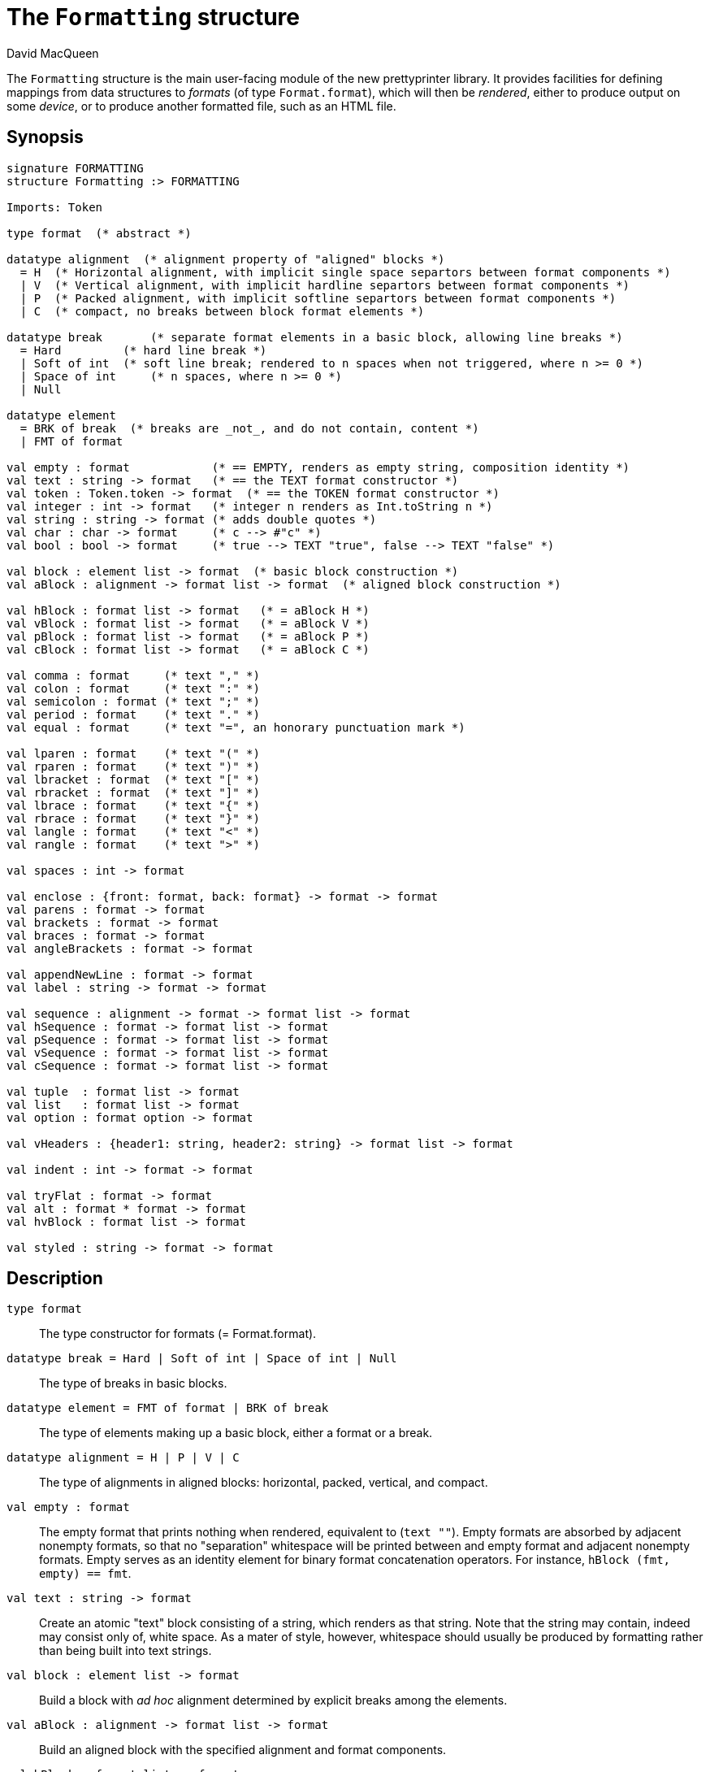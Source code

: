 = The `Formatting` structure
:Author: David MacQueen
:Date: 2024.2.13
:stem: latexmath
:stylesheet: smlnj-lib-base.css
:source-highlighter: pygments
:VERSION: 10.2

The `Formatting` structure is the main user-facing module of the new prettyprinter
library. It provides facilities for defining mappings from data structures to _formats_
(of type `Format.format`), which will then be _rendered_, either to produce output on some
_device_, or to produce another formatted file, such as an HTML file.

== Synopsis

[source,sml]
----
signature FORMATTING
structure Formatting :> FORMATTING

Imports: Token

type format  (* abstract *)

datatype alignment  (* alignment property of "aligned" blocks *)
  = H  (* Horizontal alignment, with implicit single space separtors between format components *)
  | V  (* Vertical alignment, with implicit hardline separtors between format components *)
  | P  (* Packed alignment, with implicit softline separtors between format components *)
  | C  (* compact, no breaks between block format elements *)

datatype break       (* separate format elements in a basic block, allowing line breaks *)
  = Hard         (* hard line break *)
  | Soft of int  (* soft line break; rendered to n spaces when not triggered, where n >= 0 *)
  | Space of int     (* n spaces, where n >= 0 *)
  | Null

datatype element
  = BRK of break  (* breaks are _not_, and do not contain, content *)
  | FMT of format

val empty : format            (* == EMPTY, renders as empty string, composition identity *)
val text : string -> format   (* == the TEXT format constructor *)
val token : Token.token -> format  (* == the TOKEN format constructor *)
val integer : int -> format   (* integer n renders as Int.toString n *)
val string : string -> format (* adds double quotes *)
val char : char -> format     (* c --> #"c" *)
val bool : bool -> format     (* true --> TEXT "true", false --> TEXT "false" *)

val block : element list -> format  (* basic block construction *)
val aBlock : alignment -> format list -> format  (* aligned block construction *)

val hBlock : format list -> format   (* = aBlock H *)
val vBlock : format list -> format   (* = aBlock V *)
val pBlock : format list -> format   (* = aBlock P *)
val cBlock : format list -> format   (* = aBlock C *)

val comma : format     (* text "," *)
val colon : format     (* text ":" *)
val semicolon : format (* text ";" *)
val period : format    (* text "." *)
val equal : format     (* text "=", an honorary punctuation mark *)

val lparen : format    (* text "(" *)
val rparen : format    (* text ")" *)
val lbracket : format  (* text "[" *)
val rbracket : format  (* text "]" *)
val lbrace : format    (* text "{" *)
val rbrace : format    (* text "}" *)
val langle : format    (* text "<" *)
val rangle : format    (* text ">" *)

val spaces : int -> format

val enclose : {front: format, back: format} -> format -> format
val parens : format -> format
val brackets : format -> format
val braces : format -> format
val angleBrackets : format -> format

val appendNewLine : format -> format
val label : string -> format -> format

val sequence : alignment -> format -> format list -> format
val hSequence : format -> format list -> format
val pSequence : format -> format list -> format
val vSequence : format -> format list -> format
val cSequence : format -> format list -> format

val tuple  : format list -> format
val list   : format list -> format
val option : format option -> format

val vHeaders : {header1: string, header2: string} -> format list -> format

val indent : int -> format -> format

val tryFlat : format -> format
val alt : format * format -> format
val hvBlock : format list -> format

val styled : string -> format -> format
----

== Description

`[.kw]#type# format`::
  The type constructor for formats (= Format.format).

`[.kw]#datatype# break = Hard | Soft of int | Space of int | Null`::
  The type of breaks in basic blocks.

`[.kw]#datatype# element = FMT of format | BRK of break`::
  The type of elements making up a basic block, either a format or a break.

`[.kw]#datatype# alignment = H | P | V | C`::
  The type of alignments in aligned blocks: horizontal, packed, vertical, and compact.

`[.kw]#val# empty : format`::
  The empty format that prints nothing when rendered, equivalent to (`text ""`). Empty formats are
  absorbed by adjacent nonempty formats, so that no "separation" whitespace will be printed between and
  empty format and adjacent nonempty formats. Empty serves as an identity element for binary
  format concatenation operators. For instance, `hBlock (fmt, empty) == fmt`.

`[.kw]#val# text : string \-> format`::
  Create an atomic "text" block consisting of a string, which renders as that string.
  Note that the string may contain, indeed may consist only of, white space.  As a mater
  of style, however, whitespace should usually be produced by formatting rather than being
  built into text strings.
 
`[.kw]#val# block : element list \-> format`::
  Build a block with _ad hoc_ alignment determined by explicit breaks among the elements.

`[.kw]#val# aBlock : alignment \-> format list \-> format`::
  Build an aligned block with the specified alignment and format components.

`[.kw]#val# hBlock : format list \-> format`::
  `hBlock fmts` : Create a horizontally aligned block (with implicit (Space 1) breaks) with
  fmts as components.

`[.kw]#val# vBlock : format list \-> format`::
  `vBlock fmts` : Create a vertically aligned block (with implicit Hard breaks) with
  fmts as components.

`[.kw]#val# pBlock : format list \-> format`::
  `pBlock fmts` : Create a "packed" aligned block (with implicit (Soft 1) breaks) with fmts
  as components.

`[.kw]#val# cBlock : format list \-> format`::
  `cBlock fmts` : Create a "compact" aligned block with fmts as components, with no breaks
  between components.

////
`[.kw]#val# flat : format \-> format`::
  `flat fmt` : Returns a version of the argument fmt that will be rendered as flat
  (on a single line) and will have the same flat measure.
////
`[.kw]#val# comma, colon, semicolon, period, lparen, rparen, lbracket, rbracket, lbrace, rbrace, equal : format`::
  Punctuation characters as formats (plus the equal symbol, an honorary punctuation symbol).

`[.kw]#val# integer : int \-> format`::
  `integer n` : Returns the string representation of n (`Int.toString n`) as a text format.

`[.kw]#val# string : string \-> format`::
  `string s` : Formats the string `s` enclosed in double quotation marks.

`[.kw]#val# char : char \-> format`::
   `char c` : Formats c as `# ^ (string (Char.toString c))`.

`[.kw]#val# bool : bool \-> format`::
  `bool b` : Formats the boolean b as `true` or `folse`.

`[.kw]#val# enclose : {front: format, back: format} \-> format \-> format`::
  `enclose {front, back} fmt` : Concatenate (`cBlock`) front, fmt, and back.

`[.kw]#val# parens: format \-> format`::
  `parens fmt = enclose {front=lparen, back=rparen} fmt` : Enclose fmt with left and right parentheses.

`[.kw]#val# brackets: format \-> format`::
  `brackets fmt = enclose {front=lbracket, back=rbracket} fmt` : Enclose fmt with left and right square brackets. 

`[.kw]#val# braces: format \-> format`::
  `braces fmt = enclose {front=lbrace, back=rbrace} fmt` : Enclose fmt with left and right curly braces. 

`[.kw]#val# angleBrackets: format \-> format`::
  `angleBrackets fmt = enclose {front=lbrace, back=rbrace} fmt` : Enclose fmt with left and right angle brackets. 

`[.kw]#val# spaces : int \-> format`::
  `spaces n = text <n spaces as string>`, where `n >= 0`.

`[.kw]#val# label : string \-> format \-> format`::
  `label str fmt = hBlock [text str, fmt]`

`[.kw]#val# appendNewLine : format \-> format`::
  Append a hard newline after the format.

`[.kw]#val# sequence : alignment \-> format \-> format list \-> format`::
  `sequence a sep fmts`: Inserts `sep` between constituent formats in `fmts` and aligns according to `a`.

`[.kw]#val# hSequence : format \-> format list \-> format`::
  `hsequence sep fmts`: Inserts `sep` between constituent formats in `fmts` with `H` alignment.

`[.kw]#val# pSequence : format \-> format list \-> format`::
  `psequence sep fmts`: Inserts `sep` between constituent formats in `fmts` with `P` alignment.

`[.kw]#val# vSequence : alignment \-> format \-> format list \-> format`::
  `vsequence sep fmts`: Inserts `sep` between constituent formats in `fmts` with `V` alignment.

`[.kw]#val# cSequence : alignment \-> format \-> format list \-> format`::
  `csequence sep fmts`: Inserts `sep` between constituent formats in `fmts` with `C` alignment.

`[.kw]#val# tuple : format list \-> format`::
  Formats the members of the format list as an SML tuple (parenthesized, with elements
  separated by commas) with default packed (P) alignment of the element formats.

`[.kw]#val# list : format list \-> format`::
  Formats the members of the format list as an SML list (bracketed, with elements
  separated by commas) with default packed (P) alignment of the element formats.

`[.kw]#val# option : format option \-> format`::
  Formats a format option, producing `text "NONE"` or `"SOME(.)"`.

`[.kw]#val# vSequenceLabeled : string list \-> format list \-> format`::
  Vertically align the formats with each format prepended (hBlock) with the corresponding label.
  If there are more labels than formats, the extra labels are ignored;
  if there are fewer labels than formats, the last label is repeated for the remaining formats.

`[.kw]#val# justifyRight : string list \-> string list`::
  Make all labels in the string list agree in length by padding with spaces on the left.
  Typically used to pre-justify labels in conjunction with vSequenceLabeled. 

`[.kw]#val# justifyLeft : string list \-> string list`::
  Make all labels in the string list agree in length by padding with spaces on the right.
  Typically used to pre-justify labels in conjunction with vSequenceLabeled.

`[.kw]#val# indent : int \-> format \-> format`::
  `indent n fmt`: Indent `fmt` `n` additional spaces (relative to the parent block's blm)
  but only if immediately following a line break. Otherwise render `fmt` normally at current location,
  with no line break or indentation; `n >= 0`.

`[.kw]#val# tryFlat : format \-> format`::
  `tryFlat fmt` renders as `(flat fmt)` if that fits, and otherwise renders as `fmt`.

`[.kw]#val# alt : format * format \-> format`::
  `alt (fmt1, fmt2)` renders as `fmt1` if `fmt1` fits, otherwise it renders as `fmt2`.

`[.kw]#val# hvBlock : format list \-> format`::
  `hvblock fmts` renders as `(hBlock fmts)` if that fits, and otherwise renders as `(vBlock fmts)`.

`[.kw]#val# styled : string \-> format \-> format`::
  `styled style format` : render `format` with _logical_ style `style`.

== See Also

xref:prettyprint-manual.adoc[Prettyprint Manual] +
xref:str-Token.html[`[.kw]#structure# Token`]